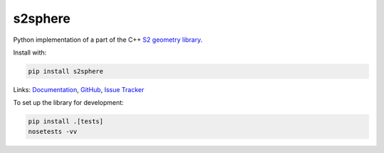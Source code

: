 s2sphere
========

.. image:: https://badge.fury.io/py/s2sphere.svg
    :target: https://pypi.python.org/pypi/s2sphere/
.. image:: https://travis-ci.org/sidewalklabs/s2sphere.svg?branch=master
    :target: https://travis-ci.org/sidewalklabs/s2sphere
.. image:: https://coveralls.io/repos/github/sidewalklabs/s2sphere/badge.svg?branch=master
    :target: https://coveralls.io/github/sidewalklabs/s2sphere?branch=master

Python implementation of a part of the C++ `S2 geometry library <https://code.google.com/p/s2-geometry-library/>`_.

Install with:

.. code-block:: sh

    pip install s2sphere


Links: `Documentation <http://s2sphere.readthedocs.io>`_,
`GitHub <https://github.com/sidewalklabs/s2sphere>`_,
`Issue Tracker <https://github.com/sidewalklabs/s2sphere/issues>`_

To set up the library for development:

.. code-block:: sh

    pip install .[tests]
    nosetests -vv
